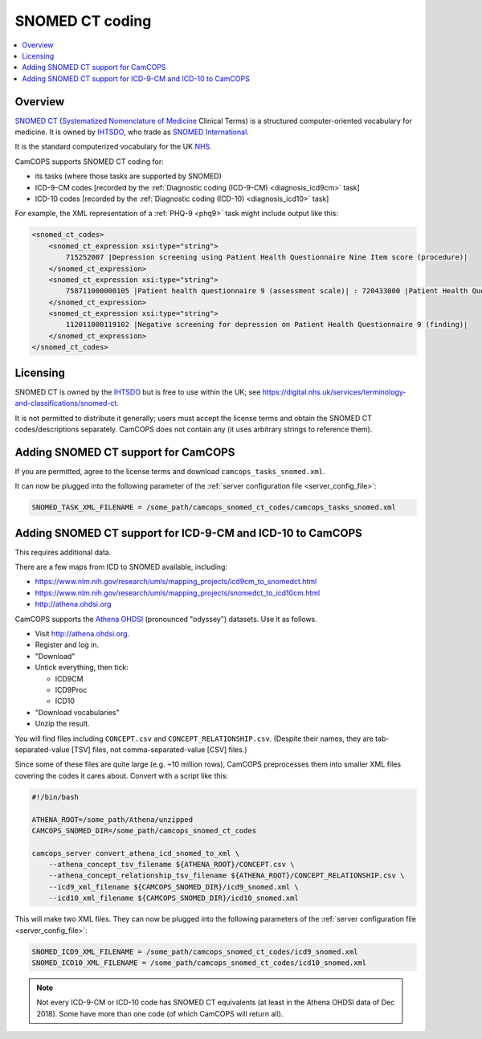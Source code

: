 ..  docs/source/administrator/snomed.rst

..  Copyright (C) 2012-2019 Rudolf Cardinal (rudolf@pobox.com).
    .
    This file is part of CamCOPS.
    .
    CamCOPS is free software: you can redistribute it and/or modify
    it under the terms of the GNU General Public License as published by
    the Free Software Foundation, either version 3 of the License, or
    (at your option) any later version.
    .
    CamCOPS is distributed in the hope that it will be useful,
    but WITHOUT ANY WARRANTY; without even the implied warranty of
    MERCHANTABILITY or FITNESS FOR A PARTICULAR PURPOSE. See the
    GNU General Public License for more details.
    .
    You should have received a copy of the GNU General Public License
    along with CamCOPS. If not, see <http://www.gnu.org/licenses/>.

.. _Athena OHDSI: http://athena.ohdsi.org
.. _IHTSDO: https://en.wikipedia.org/wiki/International_Health_Terminology_Standards_Development_Organisation
.. _NHS: https://www.nhs.uk/
.. _SNOMED International: http://www.snomed.org/
.. _SNOMED CT: https://en.wikipedia.org/wiki/SNOMED_CT
.. _Systematized Nomenclature of Medicine: https://en.wikipedia.org/wiki/Systematized_Nomenclature_of_Medicine

.. _snomed:

SNOMED CT coding
================

..  contents::
    :local:
    :depth: 3

Overview
--------

`SNOMED CT`_ (`Systematized Nomenclature of Medicine`_ Clinical Terms) is a
structured computer-oriented vocabulary for medicine. It is owned by IHTSDO_,
who trade as `SNOMED International`_.

It is the standard computerized vocabulary for the UK NHS_.

CamCOPS supports SNOMED CT coding for:

- its tasks (where those tasks are supported by SNOMED)

- ICD-9-CM codes [recorded by the :ref:`Diagnostic coding (ICD-9-CM)
  <diagnosis_icd9cm>` task]

- ICD-10 codes [recorded by the :ref:`Diagnostic coding (ICD-10)
  <diagnosis_icd10>` task]

For example, the XML representation of a :ref:`PHQ-9 <phq9>` task might include
output like this:

.. code-block:: xml

    <snomed_ct_codes>
        <snomed_ct_expression xsi:type="string">
            715252007 |Depression screening using Patient Health Questionnaire Nine Item score (procedure)|
        </snomed_ct_expression>
        <snomed_ct_expression xsi:type="string">
            758711000000105 |Patient health questionnaire 9 (assessment scale)| : 720433000 |Patient Health Questionnaire Nine Item score (observable entity)| = #1
        </snomed_ct_expression>
        <snomed_ct_expression xsi:type="string">
            112011000119102 |Negative screening for depression on Patient Health Questionnaire 9 (finding)|
        </snomed_ct_expression>
    </snomed_ct_codes>

Licensing
---------

SNOMED CT is owned by the IHTSDO_ but is free to use within the UK; see
https://digital.nhs.uk/services/terminology-and-classifications/snomed-ct.

It is not permitted to distribute it generally; users must accept the license
terms and obtain the SNOMED CT codes/descriptions separately. CamCOPS does not
contain any (it uses arbitrary strings to reference them).

Adding SNOMED CT support for CamCOPS
------------------------------------

If you are permitted, agree to the license terms and download
``camcops_tasks_snomed.xml``.

.. todo:: describe how to get ``camcops_tasks_snomed.xml``

It can now be plugged into the following parameter of the :ref:`server
configuration file <server_config_file>`:

.. code-block:: ini

    SNOMED_TASK_XML_FILENAME = /some_path/camcops_snomed_ct_codes/camcops_tasks_snomed.xml


Adding SNOMED CT support for ICD-9-CM and ICD-10 to CamCOPS
-----------------------------------------------------------

This requires additional data.

There are a few maps from ICD to SNOMED available, including:

- https://www.nlm.nih.gov/research/umls/mapping_projects/icd9cm_to_snomedct.html
- https://www.nlm.nih.gov/research/umls/mapping_projects/snomedct_to_icd10cm.html
- http://athena.ohdsi.org

CamCOPS supports the `Athena OHDSI`_ (pronounced "odyssey") datasets. Use it as
follows.

- Visit http://athena.ohdsi.org.
- Register and log in.
- "Download"
- Untick everything, then tick:

  - ICD9CM
  - ICD9Proc
  - ICD10

- "Download vocabularies"
- Unzip the result.

You will find files including ``CONCEPT.csv`` and ``CONCEPT_RELATIONSHIP.csv``.
(Despite their names, they are tab-separated-value [TSV] files, not
comma-separated-value [CSV] files.)

Since some of these files are quite large (e.g. ~10 million rows), CamCOPS
preprocesses them into smaller XML files covering the codes it cares about.
Convert with a script like this:

.. code-block:: bash

    #!/bin/bash

    ATHENA_ROOT=/some_path/Athena/unzipped
    CAMCOPS_SNOMED_DIR=/some_path/camcops_snomed_ct_codes

    camcops_server convert_athena_icd_snomed_to_xml \
        --athena_concept_tsv_filename ${ATHENA_ROOT}/CONCEPT.csv \
        --athena_concept_relationship_tsv_filename ${ATHENA_ROOT}/CONCEPT_RELATIONSHIP.csv \
        --icd9_xml_filename ${CAMCOPS_SNOMED_DIR}/icd9_snomed.xml \
        --icd10_xml_filename ${CAMCOPS_SNOMED_DIR}/icd10_snomed.xml

This will make two XML files. They can now be plugged into the following
parameters of the :ref:`server configuration file <server_config_file>`:

.. code-block:: ini

    SNOMED_ICD9_XML_FILENAME = /some_path/camcops_snomed_ct_codes/icd9_snomed.xml
    SNOMED_ICD10_XML_FILENAME = /some_path/camcops_snomed_ct_codes/icd10_snomed.xml


.. note::

    Not every ICD-9-CM or ICD-10 code has SNOMED CT equivalents (at least in
    the Athena OHDSI data of Dec 2018). Some have more than one code (of which
    CamCOPS will return all).
